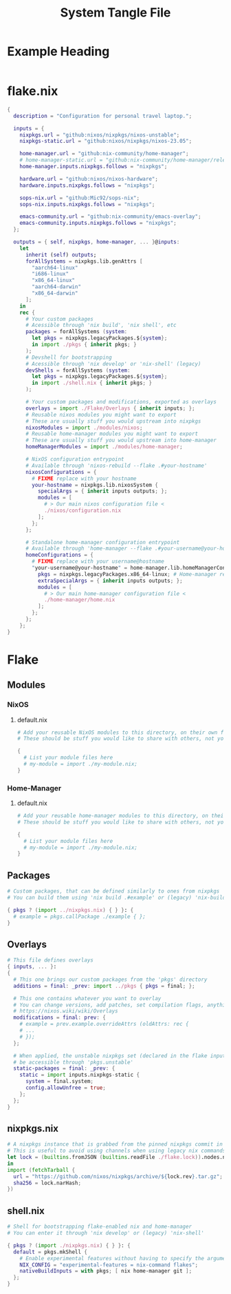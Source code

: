 #+TITLE: System Tangle File
#+DESCRIPTION: Temporary file containt all shared files for a nix flake. Go be re organized later.
#+PROPERTY: :tangle yes :noweb yes

*  Example Heading
:PROPERTIES:
:header-args: :tangle ./tempFile.txt
:END:

#+begin_src nix
#+end_src

* flake.nix
:PROPERTIES:
:header-args: :tangle ./flake.nix
:END:

#+begin_src nix
{
  description = "Configuration for personal travel laptop.";

  inputs = {
    nixpkgs.url = "github:nixos/nixpkgs/nixos-unstable";
    nixpkgs-static.url = "github:nixos/nixpkgs/nixos-23.05";

    home-manager.url = "github:nix-community/home-manager";
    # home-manager-static.url = "github:nix-community/home-manager/release-23.05";
    home-manager.inputs.nixpkgs.follows = "nixpkgs";

    hardware.url = "github:nixos/nixos-hardware";
    hardware.inputs.nixpkgs.follows = "nixpkgs";

    sops-nix.url = "github:Mic92/sops-nix";
    sops-nix.inputs.nixpkgs.follows = "nixpkgs";

    emacs-community.url = "github:nix-community/emacs-overlay";
    emacs-community.inputs.nixpkgs.follows = "nixpkgs";
  };

  outputs = { self, nixpkgs, home-manager, ... }@inputs:
    let
      inherit (self) outputs;
      forAllSystems = nixpkgs.lib.genAttrs [
        "aarch64-linux"
        "i686-linux"
        "x86_64-linux"
        "aarch64-darwin"
        "x86_64-darwin"
      ];
    in
    rec {
      # Your custom packages
      # Acessible through 'nix build', 'nix shell', etc
      packages = forAllSystems (system:
        let pkgs = nixpkgs.legacyPackages.${system};
        in import ./pkgs { inherit pkgs; }
      );
      # Devshell for bootstrapping
      # Acessible through 'nix develop' or 'nix-shell' (legacy)
      devShells = forAllSystems (system:
        let pkgs = nixpkgs.legacyPackages.${system};
        in import ./shell.nix { inherit pkgs; }
      );

      # Your custom packages and modifications, exported as overlays
      overlays = import ./Flake/Overlays { inherit inputs; };
      # Reusable nixos modules you might want to export
      # These are usually stuff you would upstream into nixpkgs
      nixosModules = import ./modules/nixos;
      # Reusable home-manager modules you might want to export
      # These are usually stuff you would upstream into home-manager
      homeManagerModules = import ./modules/home-manager;

      # NixOS configuration entrypoint
      # Available through 'nixos-rebuild --flake .#your-hostname'
      nixosConfigurations = {
        # FIXME replace with your hostname
        your-hostname = nixpkgs.lib.nixosSystem {
          specialArgs = { inherit inputs outputs; };
          modules = [
            # > Our main nixos configuration file <
            ./nixos/configuration.nix
          ];
        };
      };

      # Standalone home-manager configuration entrypoint
      # Available through 'home-manager --flake .#your-username@your-hostname'
      homeConfigurations = {
        # FIXME replace with your username@hostname
        "your-username@your-hostname" = home-manager.lib.homeManagerConfiguration {
          pkgs = nixpkgs.legacyPackages.x86_64-linux; # Home-manager requires 'pkgs' instance
          extraSpecialArgs = { inherit inputs outputs; };
          modules = [
            # > Our main home-manager configuration file <
            ./home-manager/home.nix
          ];
        };
      };
    };
}
#+end_src

* Flake

** Modules

*** NixOS

**** default.nix
:PROPERTIES:
:header-args: :tangle ./Flake/Modules/NixOS/default.nix
:END:

#+begin_src nix
# Add your reusable NixOS modules to this directory, on their own file (https://nixos.wiki/wiki/Module).
# These should be stuff you would like to share with others, not your personal configurations.

{
  # List your module files here
  # my-module = import ./my-module.nix;
}
#+end_src

*** Home-Manager

**** default.nix
:PROPERTIES:
:header-args: :tangle ./Flake/Modules/Home-Manager/default.nix
:END:

#+begin_src nix
# Add your reusable home-manager modules to this directory, on their own file (https://nixos.wiki/wiki/Module).
# These should be stuff you would like to share with others, not your personal configurations.

{
  # List your module files here
  # my-module = import ./my-module.nix;
}
#+end_src

** Packages
:PROPERTIES:
:header-args: :tangle ./Flake/Packages/default.nix
:END:

#+begin_src nix
# Custom packages, that can be defined similarly to ones from nixpkgs
# You can build them using 'nix build .#example' or (legacy) 'nix-build -A example'

{ pkgs ? (import ../nixpkgs.nix) { } }: {
  # example = pkgs.callPackage ./example { };
}
#+end_src

** Overlays
:PROPERTIES:
:header-args: :tangle ./Flake/Overlays/default.nix
:END:

#+begin_src nix
# This file defines overlays
{ inputs, ... }:
{
  # This one brings our custom packages from the 'pkgs' directory
  additions = final: _prev: import ../pkgs { pkgs = final; };

  # This one contains whatever you want to overlay
  # You can change versions, add patches, set compilation flags, anything really.
  # https://nixos.wiki/wiki/Overlays
  modifications = final: prev: {
    # example = prev.example.overrideAttrs (oldAttrs: rec {
    # ...
    # });
  };

  # When applied, the unstable nixpkgs set (declared in the flake inputs) will
  # be accessible through 'pkgs.unstable'
  static-packages = final: _prev: {
    static = import inputs.nixpkgs-static {
      system = final.system;
      config.allowUnfree = true;
    };
  };
}
#+end_src
** nixpkgs.nix
:PROPERTIES:
:header-args: :tangle ./Flake/nixpkgs.nix
:END:

#+begin_src nix
# A nixpkgs instance that is grabbed from the pinned nixpkgs commit in the lock file
# This is useful to avoid using channels when using legacy nix commands
let lock = (builtins.fromJSON (builtins.readFile ./flake.lock)).nodes.nixpkgs.locked;
in
import (fetchTarball {
  url = "https://github.com/nixos/nixpkgs/archive/${lock.rev}.tar.gz";
  sha256 = lock.narHash;
})
#+end_src

** shell.nix
:PROPERTIES:
:header-args: :tangle ./Flake/shell.nix
:END:

#+begin_src nix
# Shell for bootstrapping flake-enabled nix and home-manager
# You can enter it through 'nix develop' or (legacy) 'nix-shell'

{ pkgs ? (import ./nixpkgs.nix) { } }: {
  default = pkgs.mkShell {
    # Enable experimental features without having to specify the argument
    NIX_CONFIG = "experimental-features = nix-command flakes";
    nativeBuildInputs = with pkgs; [ nix home-manager git ];
  };
}
#+end_src
